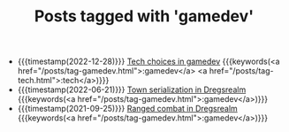 #+TITLE: Posts tagged with 'gamedev'
#+ATTR_HTML: :class posts-list
- {{{timestamp(2022-12-28)}}} [[file:tech-choices-in-gamedev.org][Tech choices in gamedev]] {{{keywords(<a href="/posts/tag-gamedev.html">:gamedev</a> <a href="/posts/tag-tech.html">:tech</a>)}}}
- {{{timestamp(2022-06-21)}}} [[file:town-serialization.org][Town serialization in Dregsrealm]] {{{keywords(<a href="/posts/tag-gamedev.html">:gamedev</a>)}}}
- {{{timestamp(2021-09-25)}}} [[file:ranged-combat-in-dregsrealm.org][Ranged combat in Dregsrealm]] {{{keywords(<a href="/posts/tag-gamedev.html">:gamedev</a>)}}}

